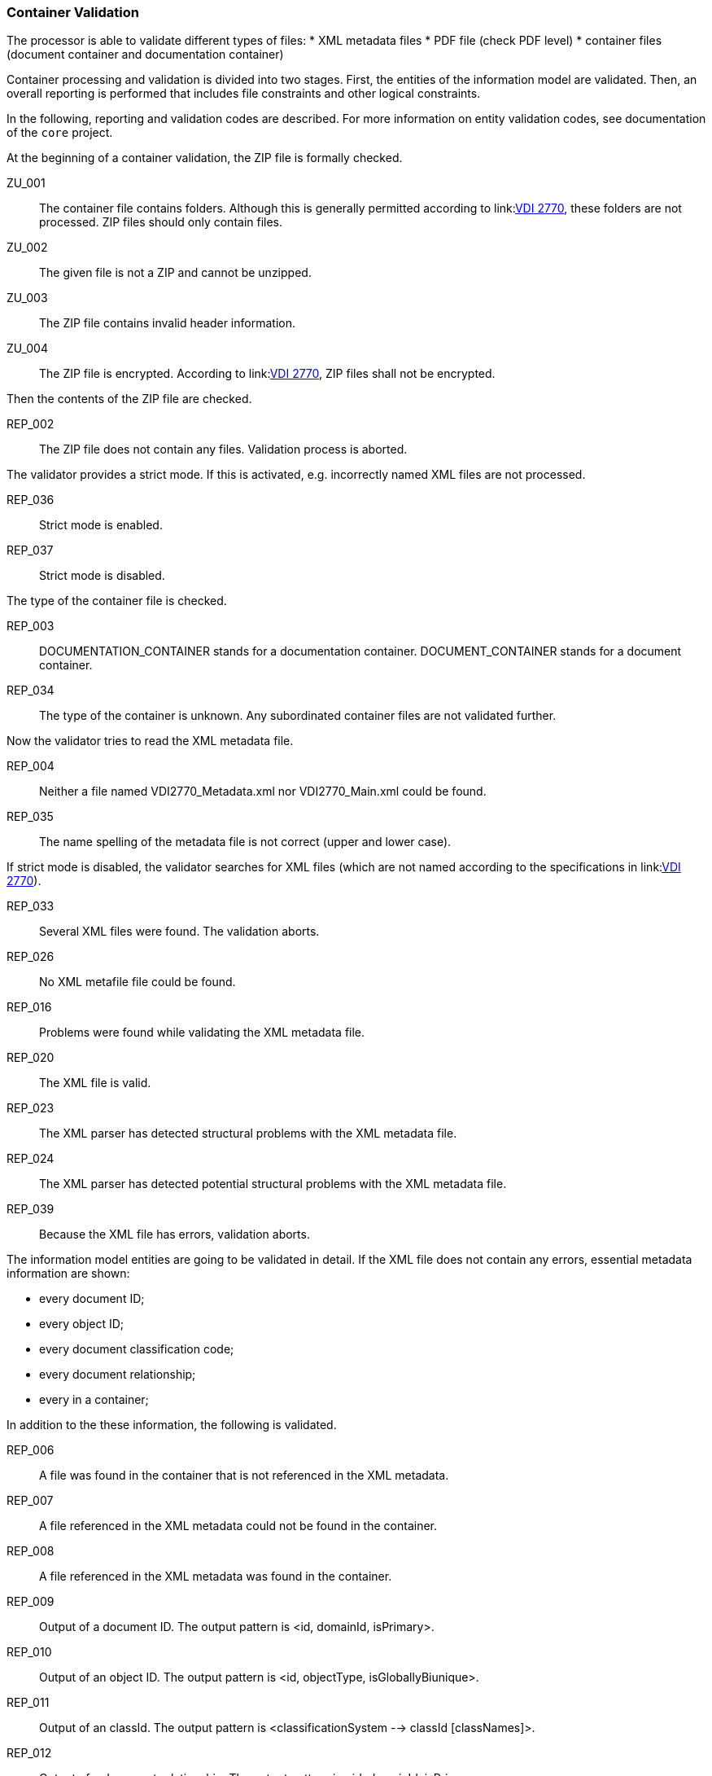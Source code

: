 === Container Validation 
:url-vdi2770: link:https://www.vdi.de/richtlinien/details/vdi-2770-blatt-1-betrieb-verfahrenstechnischer-anlagen-mindestanforderungen-an-digitale-herstellerinformationen-fuer-die-prozessindustrie-grundlagen

The processor is able to validate different types of files:
* XML metadata files
* PDF file (check PDF level)
* container files (document container and documentation container)

Container processing and validation is divided into two stages.
First, the entities of the information model are validated. 
Then, an overall reporting is performed that includes file constraints and other logical 
constraints.

In the following, reporting and validation codes are described. 
For more information on entity validation codes, see documentation of the `core` project.

At the beginning of a container validation, the ZIP file is formally checked.

ZU_001:: The container file contains folders. Although this is generally permitted 
according to link:{url-vdi2770}[VDI 2770], these folders are not processed. 
ZIP files should only contain files.
ZU_002:: The given file is not a ZIP and cannot be unzipped.
ZU_003:: The ZIP file contains invalid header information.
ZU_004:: The ZIP file is encrypted. According to link:{url-vdi2770}[VDI 2770], 
ZIP files shall not be encrypted.

Then the contents of the ZIP file are checked.

REP_002:: The ZIP file does not contain any files. Validation process is aborted.

The validator provides a strict mode. If this is activated, e.g. incorrectly named XML 
files are not processed.

REP_036:: Strict mode is enabled.
REP_037:: Strict mode is disabled.

The type of the container file is checked.

REP_003:: DOCUMENTATION_CONTAINER stands for a documentation container. DOCUMENT_CONTAINER stands 
for a document container.
REP_034:: The type of the container is unknown. Any subordinated container files are not 
validated further.

Now the validator tries to read the XML metadata file.

REP_004:: Neither a file named VDI2770_Metadata.xml nor VDI2770_Main.xml could be found.
REP_035:: The name spelling of the metadata file is not correct (upper and lower case).

If strict mode is disabled, the validator searches for XML files (which are not named 
according to the specifications in link:{url-vdi2770}[VDI 2770]).

REP_033:: Several XML files were found. The validation aborts.
REP_026:: No XML metafile file could be found.
REP_016:: Problems were found while validating the XML metadata file.
REP_020:: The XML file is valid.
REP_023:: The XML parser has detected structural problems with the XML metadata file.
REP_024:: The XML parser has detected potential structural problems with the 
XML metadata file.
REP_039:: Because the XML file has errors, validation aborts.

The information model entities are going to be validated in detail. 
If the XML file does not contain any errors, essential metadata information are shown:

* every document ID;
* every object ID;
* every document classification code;
* every document relationship;
* every in a container;

In addition to the these information, the following is validated.

REP_006:: A file was found in the container that is not referenced in the XML metadata.
REP_007:: A file referenced in the XML metadata could not be found in the container.
REP_008:: A file referenced in the XML metadata was found in the container.
REP_009:: Output of a document ID. The output pattern is <id, domainId, isPrimary>.
REP_010:: Output of an object ID. The output pattern is <id, objectType, isGloballyBiunique>.
REP_011::  Output of an classId. The output pattern is <classificationSystem --> 
classId [classNames]>.
REP_012:: Output of a document relationship. The output pattern is <id, domainId, isPrimary>.
REP_013:: Output of the file type of a file.
REP_014:: The file type of a file in a container could not be determined.
REP_018:: A file has a different MIME type than specified in the XML metadata.
REP_031:: Object information in a document shall match the object of the main document.
REP_032:: All document relationships are valid.

The PDF files in a container are examined more closely with regard to their conformity 
to link:{url-vdi2770}[VDI 2770]. 

REP_017:: The PDF/A level of a PDF file could not be read.
REP_015:: Output the PDF/A level of the PDF file.
REP_019:: Internal error during validation of the PDF file.
REP_022:: The PDF file is valid.
REP_038:: The PDF file shall have the type PDF/A-1A, PDF/A-2A, or PDF/A-3A. Only documents of 
category 02-04 are excluded. See section 9.1 in link:{url-vdi2770}[VDI 2770].

If the container file is a documentation container, an extended check is performed.

REP_025:: The PDF file VDI2270_Main.pdf could not be found.

Document relationships and object IDs are checked for all containers, provided that the XML 
metadata file has no errors.

REP_027:: Document relationships have not been validated.
REP_028:: Object relationships were not validated.

This validation is performed recursively for all child container files

Documentation containers can be nested. 
They can contain further documentation containers and / or document containers. 
Documents as well as subordinate main documents must be referenced (in the sense of a tree 
structure). 
Section 7.3 in link:{url-vdi2770}[VDI 2770] specifies that a main document shall list all documents 
and the main documents of the subordinate documentation containers.

REP_029:: A document or main document is not found by an the superordinated main document. 
REP_030:: The document is properly referenced from a main document.

